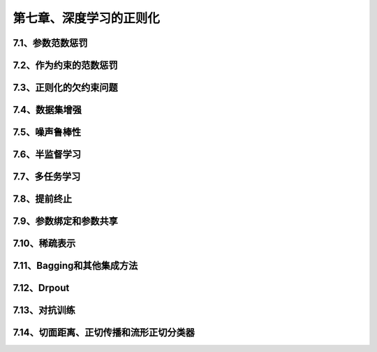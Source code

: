 第七章、深度学习的正则化
=======================================================================
7.1、参数范数惩罚
---------------------------------------------------------------------
7.2、作为约束的范数惩罚
---------------------------------------------------------------------
7.3、正则化的欠约束问题
---------------------------------------------------------------------
7.4、数据集增强
---------------------------------------------------------------------
7.5、噪声鲁棒性
---------------------------------------------------------------------
7.6、半监督学习
---------------------------------------------------------------------
7.7、多任务学习
---------------------------------------------------------------------
7.8、提前终止
---------------------------------------------------------------------
7.9、参数绑定和参数共享
---------------------------------------------------------------------

7.10、稀疏表示
---------------------------------------------------------------------
7.11、Bagging和其他集成方法
---------------------------------------------------------------------
7.12、Drpout
---------------------------------------------------------------------
7.13、对抗训练
---------------------------------------------------------------------
7.14、切面距离、正切传播和流形正切分类器
---------------------------------------------------------------------





